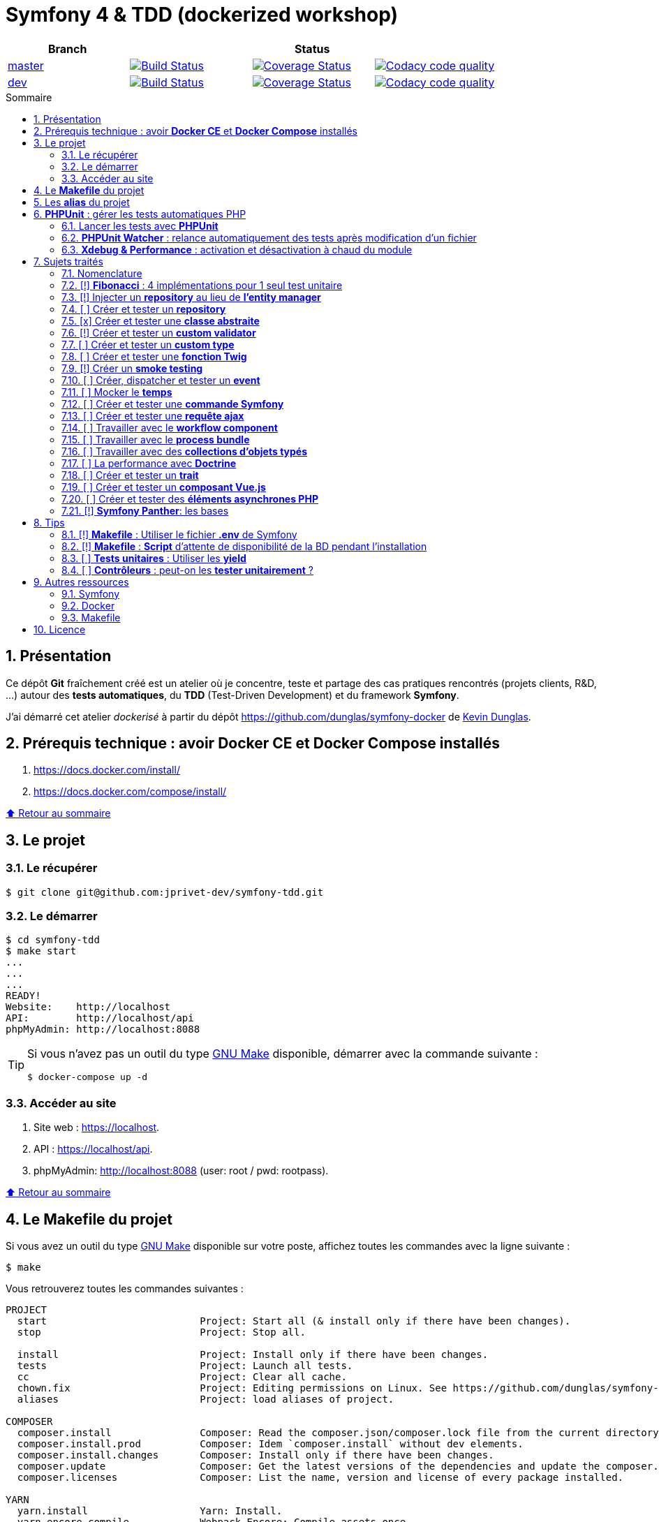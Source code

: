 // settings:

:toc: macro
:toc-title: Sommaire
:toclevels: 3
:numbered:

ifndef::env-github[:icons: font]
ifdef::env-github[]
:status:
:outfilesuffix: .adoc
:caution-caption: :fire:
:important-caption: :exclamation:
:note-caption: :paperclip:
:tip-caption: :bulb:
:warning-caption: :warning:
endif::[]

// variables:

:uri-org: https://github.com/jprivet-dev
:uri-repo: {uri-org}/symfony-tdd

:uri-rel-file-base: link:
:uri-rel-tree-base: link:
ifdef::env-site,env-yard[]
:uri-rel-file-base: {uri-repo}/blob/master/
:uri-rel-tree-base: {uri-repo}/tree/master/
endif::[]

:uri-license: {uri-rel-file-base}LICENSE

:BACK_TO_TOP_TARGET: top-target
:BACK_TO_TOP_LABEL: ⬆ Retour au sommaire
:BACK_TO_TOP: <<{BACK_TO_TOP_TARGET},{BACK_TO_TOP_LABEL}>>

[#{BACK_TO_TOP_TARGET}]
= Symfony 4 & TDD (dockerized workshop)

|===
| Branch 3+| Status

| https://github.com/jprivet-dev/symfony-tdd[master]
| image:https://travis-ci.org/jprivet-dev/symfony-tdd.svg?branch=master["Build Status", link="https://travis-ci.org/jprivet-dev/symfony-tdd"]
| image:https://coveralls.io/repos/github/jprivet-dev/symfony-tdd/badge.svg?branch=master["Coverage Status", link="https://coveralls.io/github/jprivet-dev/symfony-tdd?branch=master"]
| image:https://api.codacy.com/project/badge/Grade/d83935eebccc4610870a0b52039914f3?branch=master["Codacy code quality", link="https://www.codacy.com/manual/jprivet-dev/symfony-tdd?utm_source=github.com&utm_medium=referral&utm_content=jprivet-dev/symfony-tdd&utm_campaign=Badge_Grade"]

| https://github.com/jprivet-dev/symfony-tdd/tree/dev[dev]
| image:https://travis-ci.org/jprivet-dev/symfony-tdd.svg?branch=dev["Build Status", link="https://travis-ci.org/jprivet-dev/symfony-tdd"]
| image:https://coveralls.io/repos/github/jprivet-dev/symfony-tdd/badge.svg?branch=dev["Coverage Status", link="https://coveralls.io/github/jprivet-dev/symfony-tdd?branch=dev"]
| image:https://api.codacy.com/project/badge/Grade/d83935eebccc4610870a0b52039914f3?branch=dev["Codacy code quality", link="https://www.codacy.com/manual/jprivet-dev/symfony-tdd?utm_source=github.com&utm_medium=referral&utm_content=jprivet-dev/symfony-tdd&utm_campaign=Badge_Grade"]
|===

toc::[]

== Présentation

Ce dépôt *Git*  fraîchement créé est un atelier où je concentre, teste et partage des cas pratiques rencontrés (projets clients, R&D, ...) autour des *tests automatiques*, du *TDD* (Test-Driven Development) et du framework *Symfony*.

J'ai démarré cet atelier _dockerisé_ à partir du dépôt https://github.com/dunglas/symfony-docker de  https://dunglas.fr/[Kevin Dunglas].

== Prérequis technique : avoir *Docker CE* et *Docker Compose* installés

. https://docs.docker.com/install/
. https://docs.docker.com/compose/install/

{BACK_TO_TOP}

== Le projet

=== Le récupérer

```sh
$ git clone git@github.com:jprivet-dev/symfony-tdd.git
```
=== Le démarrer

```sh
$ cd symfony-tdd
$ make start
...
...
...
READY!
Website:    http://localhost
API:        http://localhost/api
phpMyAdmin: http://localhost:8088
```

[TIP]
====
Si vous n'avez pas un outil du type https://www.gnu.org/software/make/[GNU Make] disponible, démarrer avec la commande  suivante :

```sh
$ docker-compose up -d
```
====

=== Accéder au site

. Site web : https://localhost.
. API : https://localhost/api.
. phpMyAdmin: http://localhost:8088 (user: root / pwd: rootpass).

{BACK_TO_TOP}

== Le *Makefile* du projet

Si vous avez un outil du type https://www.gnu.org/software/make/[GNU Make] disponible sur votre poste,
affichez toutes les commandes avec la ligne suivante :

```sh
$ make
```

Vous retrouverez toutes les commandes suivantes :

```
PROJECT
  start                          Project: Start all (& install only if there have been changes).
  stop                           Project: Stop all.

  install                        Project: Install only if there have been changes.
  tests                          Project: Launch all tests.
  cc                             Project: Clear all cache.
  chown.fix                      Project: Editing permissions on Linux. See https://github.com/dunglas/symfony-docker#editing-permissions-on-linux.
  aliases                        Project: load aliases of project.

COMPOSER
  composer.install               Composer: Read the composer.json/composer.lock file from the current directory, resolve the dependencies, and install them into vendor.
  composer.install.prod          Composer: Idem `composer.install` without dev elements.
  composer.install.changes       Composer: Install only if there have been changes.
  composer.update                Composer: Get the latest versions of the dependencies and update the composer.lock file.
  composer.licenses              Composer: List the name, version and license of every package installed.

YARN
  yarn.install                   Yarn: Install.
  yarn.encore.compile            Webpack Encore: Compile assets once.
  yarn.encore.watch              Webpack Encore: Recompile assets automatically when files change.
  yarn.encore.deploy             Webpack Encore: On deploy, create a production build.

SYMFONY
  symfony.cc                     Symfony: Clear cache (current env).
  symfony.ccp                    Symfony: Clear cache (prod).
  symfony.cchard                 Symfony: Remove all in `var/cache` folder.
  symfony.routes                 Symfony: Display current routes.

PHPUNIT
  phpunit                        PHPUnit: Launch all tests (unit, functional, ...).
  phpunit.coverage               PHPUnit: Generate code coverage report in HTML format.
  phpunit.coverage.clover        PHPUnit: Generate code clover style coverage report.
  phpunit.unit                   PHPUnit: Launch unit tests.
  phpunit.unit.coverage          PHPUnit: Generate code coverage report in HTML format for unit tests.
  phpunit.functional             PHPUnit: Launch functional tests.
  phpunit.functional.coverage    PHPUnit: Generate code coverage report in HTML format for functional tests.

  phpunit.watch                  PHPUnit Watcher: Rerun automatically tests whenever you change some code. @see https://github.com/spatie/phpunit-watcher.
  phpunit.watch.unit             PHPUnit Watcher: Rerun only unit tests.
  phpunit.watch.functional       PHPUnit Watcher: Rerun only functional tests.

XDEBUG
  xdebug.on                      Xdebug: Enable the module.
  xdebug.off                     Xdebug: Disable the module.

QUALITY ASSURANCE - STATIC ANALYZERS
  qa.phpmetrics                  PHPMetrics: Provide tons of metric (Complexity / Volume / Object Oriented / Maintainability). @see http://www.phpmetrics.org.
  qa.codesniffer                 PHP_CodeSniffer: Tokenize PHP, JavaScript and CSS files and detect violations... @see https://github.com/squizlabs/PHP_CodeSniffer.
  qa.codesniffer.diff            PHP_CodeSniffer: Printing a diff report
  qa.codesniffer.fix             PHP_CodeSniffer: Fixing errors automatically
  qa.messdetector                PHP Mess Detector: Scan PHP source code and look for potential problems... @see http://phpmd.org/.
  qa.security.check              Symfony security: Check security of your dependencies. @see https://security.symfony.com/.

DATABASE
  db.create                      Database: Creates the configured database & Executes the SQL needed to generate the database schema.
  db.create.force                Database: Drop & create.
  db.drop                        Database: Drop.
  db.validate                    Database: Validate the mapping files.

  db.entities                    Database: List mapped entities.
  db.bash                        Database: Bash access (mysql> ...).

DOCKER
  docker.start                   Docker: Build, (re)create, start, and attache to containers for a service (detached mode). @see https://docs.docker.com/compose/reference/up/.
  docker.start.one               Docker: Stop all projects running containers & Start current project.
  docker.build                   Docker: Same `docker.start` command + build images before starting containers (detached mode). @see https://docs.docker.com/compose/reference/up/.
  docker.stop                    Docker: Stop running containers without removing them. @see https://docs.docker.com/compose/reference/stop/.
  docker.stop.all                Docker: Stop all projects running containers without removing them. @see https://docs.docker.com/compose/reference/stop/.
  docker.down                    Docker: Stop containers and remove containers, networks, volumes, and images created by up. @see https://docs.docker.com/compose/reference/down/.
  docker.remove                  Docker: Removes stopped service containers. @see https://docs.docker.com/compose/reference/rm/.
  docker.remove.all              Docker: Removes all stopped service containers. @see https://docs.docker.com/compose/reference/rm/.
  docker.list                    Docker: List containers. @see https://docs.docker.com/engine/reference/commandline/ps/.
  docker.list.stopped            Docker: List all stopped containers.

  docker.env                     Docker: Show environment variables.
  docker.ip                      Docker: Get ip Gateway.
  docker.ip.all                  Docker: List all containers ip.
  docker.images                  Docker: List images. @see https://docs.docker.com/engine/reference/commandline/images/.
  docker.networks                Docker: list networks. @see https://docs.docker.com/engine/reference/commandline/network/.
  docker.logs                    Docker: Show logs.

  docker.app.sh                  Docker: app sh access.
  docker.db.bash                 Docker: db bash access (`db.bash` alias).
```

{BACK_TO_TOP}

== Les *alias* du projet

Le fichier {uri-rel-file-base}.bash_aliases[] propose quelques *raccourcis* (`php`, `composer`, `yarn`, `sf`, ...) :

```sh
$ php --version // Donne la version de PHP utilisé dans le container

PHP 7.2.23 (cli) (built: Oct  5 2019 01:26:03) ( NTS )
Copyright (c) 1997-2018 The PHP Group
Zend Engine v3.2.0, Copyright (c) 1998-2018 Zend Technologies
    with Zend OPcache v7.2.23, Copyright (c) 1999-2018, by Zend Technologies
    with Xdebug v2.6.0, Copyright (c) 2002-2018, by Derick Rethans
```

```sh
$ composer require --dev vue // Utilise le composer du container
```

```sh
$ sf --version // Donne accès au symfony du container

Symfony 4.3.5 (env: dev, debug: true)
```

Charger les *alias* du projet :

```sh
$ . .bash_aliases
```

TIP: Les *alias* sont automatiquement chargés avec la commande `$ make start`.

{BACK_TO_TOP}

== *PHPUnit* : gérer les tests automatiques PHP

=== Lancer les tests avec *PHPUnit*

Le projet utilise le *PHPUnit Bridge* de *Symfony* (https://symfony.com/doc/current/testing.html).

Lancez tous les tests avec la commande suivante :

```sh
$ make phpunit
...
...
...
Testing
................................                                  32 / 32 (100%)

Time: 483 ms, Memory: 30.00 MB

OK (32 tests, 74 assertions)

```

[TIP]
====
Si vous n'avez pas un outil du type https://www.gnu.org/software/make/[GNU Make] disponible, lancer les tests avec la commande  suivante :

```sh
$ docker-compose exec app ./vendor/bin/simple-phpunit
```
====

{BACK_TO_TOP}

=== *PHPUnit Watcher* : relance automatiquement des tests après modification d'un fichier

Le projet utilise *PHPUnit Watcher* (https://github.com/spatie/phpunit-watcher) que vous pouvez lancer avec la commande suivante :

```sh
$ make phpunit.watch
```

[TIP]
====
Si vous n'avez pas un outil du type https://www.gnu.org/software/make/[GNU Make] disponible, lancer le watcher avec la commande  suivante :

```sh
$ docker-compose exec app ./vendor/bin/phpunit-watcher watch
```
====

{BACK_TO_TOP}

=== *Xdebug & Performance* : activation et désactivation à chaud du module

WARNING: *Xdebug* est nécessaire pour générer la couverture de code, mais *augmente considérablement (x10)* le temps d'exécution des tests.

Exécution *avec Xdebug* => *1.52 secondes* :

```sh
$ docker-compose exec app ./vendor/bin/simple-phpunit
stty: standard input
PHPUnit 8.4.1 by Sebastian Bergmann and contributors.

Testing
................................                                  32 / 32 (100%)

Time: 1.52 seconds, Memory: 24.00 MB

OK (32 tests, 74 assertions)
```

Exécution *sans Xdebug* => *153 ms* :

```sh
$ docker-compose exec app ./vendor/bin/simple-phpunit
stty: standard input
PHPUnit 8.4.1 by Sebastian Bergmann and contributors.

Error:         No code coverage driver is available

Testing
................................                                  32 / 32 (100%)

Time: 153 ms, Memory: 18.00 MB

OK (32 tests, 74 assertions)
```

[TIP]
====
*Xdebug* peut être activé et désactivé à chaud avec les commandes suivantes :

```sh
$ make xdebug.on
$ make xdebug.off
```
====

*Xdebug* est automatiquement désactivé pour les tests qui ne nécessitent pas de couverture de code et réactivé dans le cas contraire.

Exemple de commandes avec *Xdebug désactivé automatiquement* :

```sh
$ make phpunit
$ make phpunit.unit
$ make phpunit.functional
$ make phpunit.watch
...
```
Exemple de commandes *avec Xdebug activé automatiquement* :

```sh
$ make phpunit.coverage
$ make phpunit.coverage.clover
$ make phpunit.unit.coverage
$ make phpunit.functional.coverage
...
```

{BACK_TO_TOP}

== Sujets traités

=== Nomenclature

. *[ ]* A faire
. *[!]* En cours
. *[x]* Fait

{BACK_TO_TOP}

=== [!] *Fibonacci* : 4 implémentations pour 1 seul test unitaire

Principe::

Le principe est de montrer que *4 implémentations différentes* d'une même fonctionnalité peuvent passer
correctement le *même test unitaire*.
+
Ce premier cas simple permet d'illustrer ce que permettent les tests automatiques : *garantir le code*.
+
Selon le développeur en charge de l'implémentation, de ses facilités, du temps qu'il lui ait imparti,
des informations auxquelles il a accès...
ce dernier peut garantir au client que son implémentation *répond bien aux besoins dans le scope testé*,
et que la fonctionnalité *réagit bien dans les cas limites retenus*.

Ressoures::

. https://rosettacode.org/wiki/Fibonacci_sequence#PHP
. https://en.wikibooks.org/wiki/Algorithm_Implementation/Mathematics/Fibonacci_Number_Program#PHP
. https://en.wikipedia.org/wiki/Fibonacci_number
. http://www.codecodex.com/wiki/Calculate_the_Fibonacci_sequence#PHP

Fichiers d'exemples::

. {uri-rel-file-base}src/Util/Fibonacci01Util.php[]
. {uri-rel-file-base}src/Util/Fibonacci02Util.php[]
. {uri-rel-file-base}src/Util/Fibonacci03Util.php[]
. {uri-rel-file-base}src/Util/Fibonacci04Util.php[]
. {uri-rel-file-base}tests/Unit/Util/FibonacciUtilTest.php[]

{BACK_TO_TOP}

=== [!] Injecter un *repository* au lieu de *l'entity manager*

Principe::

Au lieu d'injecter dans un premier temps *l'entity manager* pour récupérer dans un deuxième temps les *repositories* dont nous avons besoin,
nous pouvons injecter directement les *repositories* concernés.

Ressources::

. https://matthiasnoback.nl/2014/05/inject-a-repository-instead-of-an-entity-manager/

Fichiers d'exemples::

. {uri-rel-file-base}src/Repository/AbstractRepository.php[]
. {uri-rel-file-base}tests/Unit/Repository/AbstractRepositoryTest.php[]

{BACK_TO_TOP}

=== [ ] Créer et tester un *repository*

{BACK_TO_TOP}

=== [x] Créer et tester une *classe abstraite*

Principe::

Le principe est de pouvoir tester unitairement les *méthodes concrètes* d'une classe abstraite.

Ressources::

. https://phpunit.readthedocs.io/en/8.4/test-doubles.html#mocking-traits-and-abstract-classes
. https://mnapoli.fr/anonymous-classes-in-tests/

Fichiers d'exemples::

. {uri-rel-file-base}src/Util/Example/AbstractClassExample.php[]
. {uri-rel-file-base}tests/Unit/Util/Example/AbstractClassExampleTest.php[]

{BACK_TO_TOP}

=== [!] Créer et tester un *custom validator*

Principe::

Le principe est de gérer et de tester facilement *tous les cas limites* auxquels pourrait-être
exposé notre *custom validator*.

Ressources::

. https://symfony.com/doc/current/validation/custom_constraint.html
. https://github.com/symfony/validator/blob/master/Test/ConstraintValidatorTestCase.php
. https://github.com/symfony/validator/blob/master/Tests/Constraints/EmailValidatorTest.php

Fichiers d'exemples::

. {uri-rel-file-base}src/Validator/Constraints/Reference.php[]
. {uri-rel-file-base}src/Validator/Constraints/ReferenceValidator.php[]
. {uri-rel-file-base}tests/Unit/Validator/Constraints/ReferenceValidatorTest.php[]

{BACK_TO_TOP}

=== [ ] Créer et tester un *custom type*

{BACK_TO_TOP}

=== [ ] Créer et tester une *fonction Twig*

{BACK_TO_TOP}

=== [!] Créer un *smoke testing*

Principe::

Le principe de ce premier niveau de test fonctionnel est *d'appeler chaque page* de l'application
pour vérifier *qu'aucune d'entre elles ne retournent d'erreur*.

Ressources::

. https://symfony.com/doc/current/best_practices.html

Fichiers d'exemples::

. {uri-rel-file-base}tests/Functional/SmokeTest.php[]

{BACK_TO_TOP}

=== [ ] Créer, dispatcher et tester un *event*

{BACK_TO_TOP}

=== [ ] Mocker le *temps*

{BACK_TO_TOP}

=== [ ] Créer et tester une *commande Symfony*

{BACK_TO_TOP}

=== [ ] Créer et tester une *requête ajax*

{BACK_TO_TOP}

=== [ ] Travailler avec le *workflow component*

{BACK_TO_TOP}

=== [ ] Travailler avec le *process bundle*

{BACK_TO_TOP}

=== [ ] Travailler avec des *collections d'objets typés*

{BACK_TO_TOP}

=== [ ] La performance avec *Doctrine*

{BACK_TO_TOP}

=== [ ] Créer et tester un *trait*

{BACK_TO_TOP}

=== [ ] Créer et tester un *composant Vue.js*

{BACK_TO_TOP}

=== [ ] Créer et tester des *éléments asynchrones PHP*

{BACK_TO_TOP}

=== [!] *Symfony Panther*: les bases

Principe::

L'idée est d'intégrer et d'étendre les codes en exemple sur la page
https://symfony.com/blog/introducing-symfony-panther-a-browser-testing-and-web-scrapping-library-for-php[Symfony Panther: a Browser Testing and Web Scrapping Library for PHP]

Ressources::

. https://symfony.com/blog/introducing-symfony-panther-a-browser-testing-and-web-scrapping-library-for-php
. https://github.com/symfony/panther

Fichiers d'exemples::

. {uri-rel-file-base}src/Controller/NewsController.php[]
. {uri-rel-file-base}tests/Functional/NewsControllerTest.php[]

Autres informations::

[TIP]
====
*Docker* : Bien intégrer le binaire `chromedriver` avec une image `alpine`. Voir :

. https://github.com/symfony/panther#docker-integration
====

[WARNING]
====
*Panther* ne permet pas de générer une *couverture de code* pour le moment. Voir :

. https://github.com/symfony/panther/issues/8
. https://github.com/jprivet-dev/symfony-tdd/issues/2
====

{BACK_TO_TOP}

== Tips

=== [!] *Makefile* : Utiliser le fichier *.env* de Symfony

{BACK_TO_TOP}

=== [!] *Makefile* : *Script* d'attente de disponibilité de la BD pendant l'installation

{BACK_TO_TOP}

=== [ ] *Tests unitaires* : Utiliser les *yield*

{BACK_TO_TOP}

=== [ ] *Contrôleurs* : peut-on les *tester unitairement* ?

{BACK_TO_TOP}

== Autres ressources

=== Symfony

* https://symfony.com/doc/current/best_practices.html#infrastructure-related-configuration
* https://github.com/symfony/demo
* http://fabien.potencier.org/symfony4-best-practices.html

=== Docker

* https://gist.github.com/bastman/5b57ddb3c11942094f8d0a97d461b430

=== Makefile

. https://blog.theodo.fr/2018/05/why-you-need-a-makefile-on-your-project/
. https://github.com/mykiwi/symfony-bootstrapped/blob/master/Makefile
. https://github.com/Elao/symfony-standard/blob/master/Makefile
. https://github.com/Elao/tricot/blob/master/Makefile
. https://github.com/cleverage/eav-manager-starter-kit/blob/master/Makefile

{BACK_TO_TOP}

== Licence

`symfony-tdd` est publié sous {uri-license}[LICENSE] *MIT*.

{BACK_TO_TOP}

